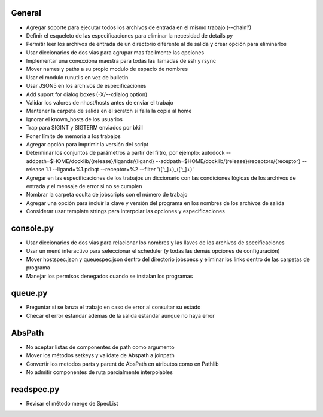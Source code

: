 General
-------
- Agregar soporte para ejecutar todos los archivos de entrada en el mismo trabajo (--chain?)
- Definir el esqueleto de las especificaciones para eliminar la necesidad de details.py
- Permitir leer los archivos de entrada de un directorio diferente al de salida y crear opción para eliminarlos
- Usar diccionarios de dos vias para agrupar mas facilmente las opciones
- Implementar una conexxiona maestra para todas las llamadas de ssh y rsync
- Mover names y paths a su propio modulo de espacio de nombres
- Usar el modulo runutils en vez de bulletin
- Usar JSON5 en los archivos de especificaciones
- Add suport for dialog boxes (-X/--xdialog option)
- Validar los valores de nhost/hosts antes de enviar el trabajo
- Mantener la carpeta de salida en el scratch si falla la copia al home
- Ignorar el known_hosts de los usuarios
- Trap para SIGINT y SIGTERM enviados por bkill
- Poner límite de memoria a los trabajos
- Agregar opción para imprimir la versión del script
- Determinar los conjuntos de parámetros a partir del filtro, por ejemplo: autodock --addpath=$HOME/docklib/{release}/ligands/{ligand} --addpath=$HOME/docklib/{release}/receptors/{receptor} --release 1.1 --ligand=%1.pdbqt --receptor=%2 --filter '([^_]+)_([^_]+)'
- Agregar en las especificaciones de los trabajos un diccionario con las condiciones lógicas de los archivos de entrada y el mensaje de error si no se cumplen
- Nombrar la carpeta oculta de jobscripts con el número de trabajo
- Agregar una opción para incluir la clave y versión del programa en los nombres de los archivos de salida
- Considerar usar template strings para interpolar las opciones y especificaciones

console.py
----------
- Usar diccionarios de dos vias para relacionar los nombres y las llaves de los archivos de specificaciones
- Usar un menú interactivo para seleccionar el scheduler (y todas las demás opciones de configuración)
- Mover hostspec.json y queuespec.json dentro del directorio jobspecs y eliminar los links dentro de las carpetas de programa
- Manejar los permisos denegados cuando se instalan los programas

queue.py
----------
- Preguntar si se lanza el trabajo en caso de error al consultar su estado
- Checar el error estandar ademas de la salida estandar aunque no haya error

AbsPath
------------------
- No aceptar listas de componentes de path como argumento
- Mover los métodos setkeys y validate de Abspath a joinpath
- Convertir los metodos parts y parent de AbsPath en atributos como en Pathlib
- No admitir componentes de ruta parcialmente interpolables

readspec.py
-----------
- Revisar el método merge de SpecList
